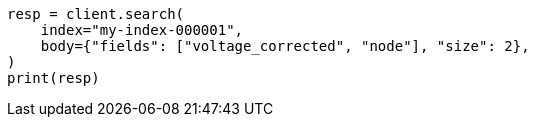 // mapping/runtime.asciidoc:1040

[source, python]
----
resp = client.search(
    index="my-index-000001",
    body={"fields": ["voltage_corrected", "node"], "size": 2},
)
print(resp)
----
